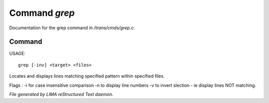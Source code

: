 ***************
Command *grep*
***************

Documentation for the grep command in */trans/cmds/grep.c*.

Command
=======

USAGE::

	grep [-inv] <target> <files>

Locates and displays lines matching specified pattern within specified files.

Flags :
-i for case insensitive comparison
-n to display line numbers
-v to invert slection - ie display lines NOT matching.



*File generated by LIMA reStructured Text daemon.*
